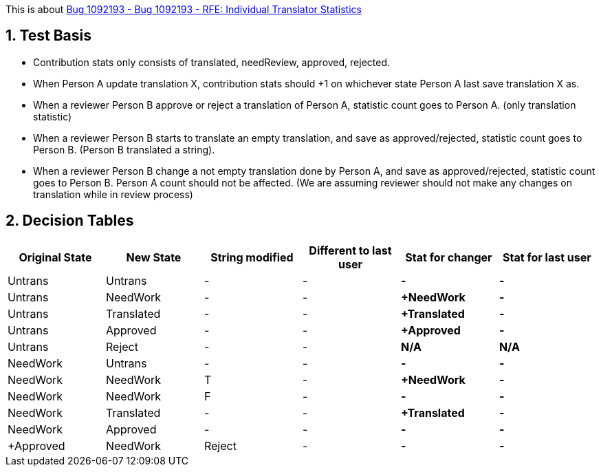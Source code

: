 :numbered:

This is about https://bugzilla.redhat.com/show_bug.cgi?id=1092193[Bug 1092193 - Bug 1092193 - RFE: Individual Translator Statistics]

== Test Basis
 * Contribution stats only consists of translated, needReview, approved, rejected.
 * When Person A update translation X, contribution stats should +1 on whichever state Person A last save translation X as.
 * When a reviewer Person B approve or reject a translation of Person A, statistic count goes to Person A. (only translation statistic)
 * When a reviewer Person B starts to translate an empty translation, and save as approved/rejected, statistic count goes to Person B. (Person B translated a string).
 * When a reviewer Person B change a not empty translation done by Person A, and save as approved/rejected, statistic count goes to Person B. Person A count should not be affected. (We are assuming reviewer should not make any changes on translation while in review process)

== Decision Tables
[format="csv",frame="topbot",options="header"]
[cols="4*,s,s"]
|====
"Original State","New State","String modified",  "Different to last user", "Stat for changer", "Stat for last user"
Untrans,Untrans,-,-,-,-
Untrans,NeedWork,-,-,+NeedWork,-
Untrans,Translated,-,-,+Translated,-
Untrans,Approved,-,-,+Approved,-
Untrans,Reject,-,-,N/A,N/A
NeedWork,Untrans,-,-,-,-
NeedWork,NeedWork,T,-,+NeedWork,-
NeedWork,NeedWork,F,-,-,-
NeedWork,Translated,-,-,+Translated,-
NeedWork,Approved,-,-,-,-,+Approved
NeedWork,Reject,-,-,-,+Reject
|====
